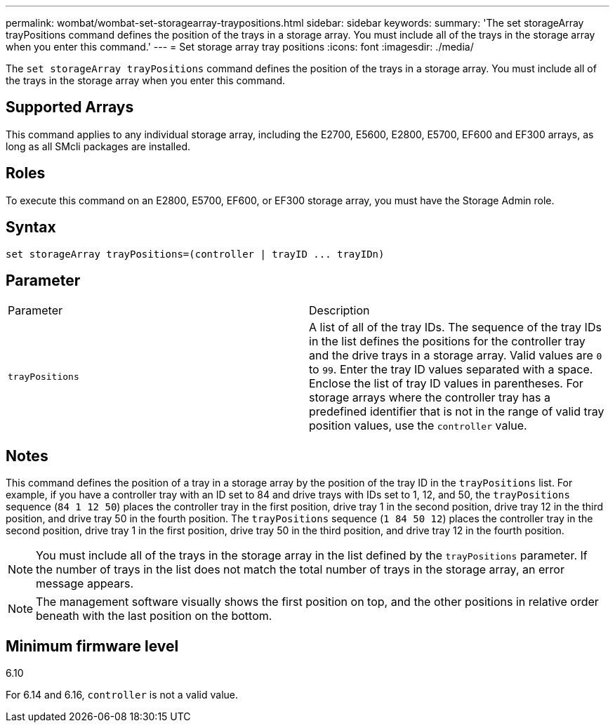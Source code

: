 ---
permalink: wombat/wombat-set-storagearray-traypositions.html
sidebar: sidebar
keywords: 
summary: 'The set storageArray trayPositions command defines the position of the trays in a storage array. You must include all of the trays in the storage array when you enter this command.'
---
= Set storage array tray positions
:icons: font
:imagesdir: ./media/

[.lead]
The `set storageArray trayPositions` command defines the position of the trays in a storage array. You must include all of the trays in the storage array when you enter this command.

== Supported Arrays

This command applies to any individual storage array, including the E2700, E5600, E2800, E5700, EF600 and EF300 arrays, as long as all SMcli packages are installed.

== Roles

To execute this command on an E2800, E5700, EF600, or EF300 storage array, you must have the Storage Admin role.

== Syntax

----
set storageArray trayPositions=(controller | trayID ... trayIDn)
----

== Parameter

|===
| Parameter| Description
a|
`trayPositions`
a|
A list of all of the tray IDs. The sequence of the tray IDs in the list defines the positions for the controller tray and the drive trays in a storage array. Valid values are `0` to `99`. Enter the tray ID values separated with a space. Enclose the list of tray ID values in parentheses. For storage arrays where the controller tray has a predefined identifier that is not in the range of valid tray position values, use the `controller` value.
|===

== Notes

This command defines the position of a tray in a storage array by the position of the tray ID in the `trayPositions` list. For example, if you have a controller tray with an ID set to 84 and drive trays with IDs set to 1, 12, and 50, the `trayPositions` sequence (`84 1 12 50`) places the controller tray in the first position, drive tray 1 in the second position, drive tray 12 in the third position, and drive tray 50 in the fourth position. The `trayPositions` sequence (`1 84 50 12`) places the controller tray in the second position, drive tray 1 in the first position, drive tray 50 in the third position, and drive tray 12 in the fourth position.

[NOTE]
====
You must include all of the trays in the storage array in the list defined by the `trayPositions` parameter. If the number of trays in the list does not match the total number of trays in the storage array, an error message appears.
====

[NOTE]
====
The management software visually shows the first position on top, and the other positions in relative order beneath with the last position on the bottom.
====

== Minimum firmware level

6.10

For 6.14 and 6.16, `controller` is not a valid value.
